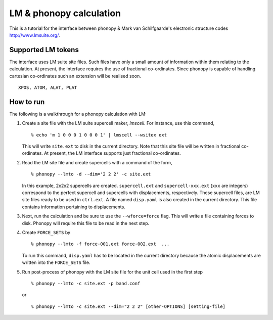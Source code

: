 .. _lmto_interface:

LM & phonopy calculation
=========================================

This is a tutorial for the interface between phonopy & Mark van
Schilfgaarde's electronic structure codes http://www.lmsuite.org/.

Supported LM tokens
---------------------------

The interface uses LM suite site files. Such files have only a small amount
of information within them relating to the calculation. At present,
the interface requires the use of fractional co-ordinates. Since
phonopy is capable of handling cartesian co-ordinates such an
extension will be realised soon. 

::

   XPOS, ATOM, ALAT, PLAT

How to run
----------

The following is a walkthrough for a phonopy calculation with LM:

1) Create a site file with the LM suite supercell maker, *lmscell*. For
   instance, use this command,

   ::

      % echo 'm 1 0 0 0 1 0 0 0 1' | lmscell --wsitex ext

   This will write ``site.ext`` to disk in the current directory. Note
   that this site file will be written in fractional co-ordinates. At
   present, the LM interface supports just fractional co-ordinates.  

2) Read the LM site file and create supercells with a command of the
   form,

   ::

      % phonopy --lmto -d --dim='2 2 2' -c site.ext

   In this example, 2x2x2 supercells are created. ``supercell.ext``
   and ``supercell-xxx.ext`` (``xxx`` are integers) correspond to the
   perfect supercell and supercells with displacements,
   respectively. These supercell files, are LM site files ready to be
   used in ``ctrl.ext``. A file named ``disp.yaml`` is also created in
   the current directory. This file contains information pertaining to
   displacements.

3) Next, run the calculation and be sure to use the ``--wforce=force``
   flag. This will write a file containing forces to disk. Phonopy
   will require this file to be read in the next step.

4) Create ``FORCE_SETS`` by

   ::
   
     % phonopy --lmto -f force-001.ext force-002.ext  ...

   To run this command, ``disp.yaml`` has to be located in the current
   directory because the atomic displacements are written into the
   ``FORCE_SETS`` file. 
   
5) Run post-process of phonopy with the LM site file for the unit cell
   used in the first step 

   ::

      % phonopy --lmto -c site.ext -p band.conf
   
   or 

   ::
   
      % phonopy --lmto -c site.ext --dim="2 2 2" [other-OPTIONS] [setting-file]

